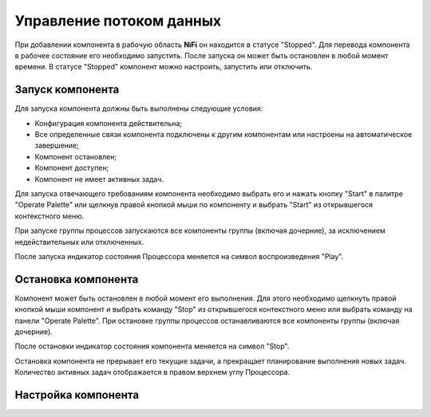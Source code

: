 Управление потоком данных
===========================

При добавлении компонента в рабочую область **NiFi** он находится в статусе "Stopped". Для перевода компонента в рабочее состояние его необходимо запустить. После запуска он может быть остановлен в любой момент времени. В статусе "Stopped" компонент можно настроить, запустить или отключить.

Запуск компонента
------------------

Для запуска компонента должны быть выполнены следующие условия:

+ Конфигурация компонента действительна;
+ Все определенные связи компонента подключены к другим компонентам или настроены на автоматическое завершение;
+ Компонент остановлен;
+ Компонент доступен;
+ Компонент не имеет активных задач.

Для запуска отвечающего требованиям компонента необходимо выбрать его и нажать кнопку "Start" в палитре "Operate Palette" или щелкнув правой кнопкой мыши по компоненту и выбрать "Start" из открывшегося контекстного меню.

При запуске группы процессов запускаются все компоненты группы (включая дочерние), за исключением недействительных или отключенных.

После запуска индикатор состояния Процессора меняется на символ воспроизведения "Play".


Остановка компонента
---------------------

Компонент может быть остановлен в любой момент его выполнения. Для этого необходимо щелкнуть правой кнопкой мыши компонент и выбрать команду "Stop" из открывшегося контекстного меню или выбрать команду на панели "Operate Palette". При остановке группы процессов останавливаются все компоненты группы (включая дочерние).

После остановки индикатор состояния компонента меняется на символ "Stop".

Остановка компонента не прерывает его текущие задачи, а прекращает планирование выполнения новых задач. Количество активных задач отображается в правом верхнем углу Процессора.


Настройка компонента
----------------------



